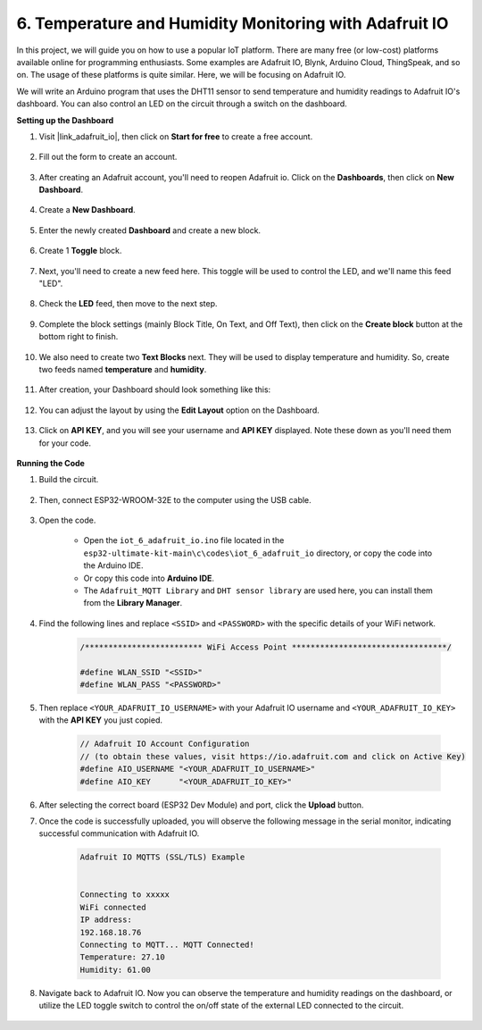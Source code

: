 6. Temperature and Humidity Monitoring with Adafruit IO
=============================================================

In this project, we will guide you on how to use a popular IoT platform. There are many free (or low-cost) platforms available online for programming enthusiasts. Some examples are Adafruit IO, Blynk, Arduino Cloud, ThingSpeak, and so on. The usage of these platforms is quite similar. Here, we will be focusing on Adafruit IO.

We will write an Arduino program that uses the DHT11 sensor to send temperature and humidity readings to Adafruit IO's dashboard. You can also control an LED on the circuit through a switch on the dashboard.

**Setting up the Dashboard**

#. Visit |link_adafruit_io|, then click on **Start for free** to create a free account.

    .. image:: img/sp230516_102503.png

#. Fill out the form to create an account.

    .. image:: img/sp230516_102629.png

#. After creating an Adafruit account, you'll need to reopen Adafruit io. Click on the **Dashboards**, then click on **New Dashboard**.

    .. image:: img/sp230516_103347.png

#. Create a **New Dashboard**.

    .. image:: img/sp230516_103744.png

#. Enter the newly created **Dashboard** and create a new block.

    .. image:: img/sp230516_104234.png

#. Create 1 **Toggle** block.

    .. image:: img/sp230516_105727.png

#. Next, you'll need to create a new feed here. This toggle will be used to control the LED, and we'll name this feed "LED".

    .. image:: img/sp230516_105641.png

#. Check the **LED** feed, then move to the next step.

    .. image:: img/sp230516_105925.png

#. Complete the block settings (mainly Block Title, On Text, and Off Text), then click on the **Create block** button at the bottom right to finish.

    .. image:: img/sp230516_110124.png

#. We also need to create two **Text Blocks** next. They will be used to display temperature and humidity. So, create two feeds named **temperature** and **humidity**.

    .. image:: img/sp230516_110657.png

#. After creation, your Dashboard should look something like this:

    .. image:: img/sp230516_111134.png

#. You can adjust the layout by using the **Edit Layout** option on the Dashboard.

    .. image:: img/sp230516_111240.png

#. Click on **API KEY**, and you will see your username and **API KEY** displayed. Note these down as you'll need them for your code.

    .. image:: img/sp230516_111641.png

**Running the Code**

#. Build the circuit. 

    .. image:: ../../img/wiring/iot_6_adafruit_io_bb.png

#. Then, connect ESP32-WROOM-32E to the computer using the USB cable.

    .. image:: img/plugin_esp32.png

#. Open the code.

    * Open the ``iot_6_adafruit_io.ino`` file located in the ``esp32-ultimate-kit-main\c\codes\iot_6_adafruit_io`` directory, or copy the code into the Arduino IDE.
    * Or copy this code into **Arduino IDE**.
    * The ``Adafruit_MQTT Library`` and ``DHT sensor library`` are used here, you can install them from the **Library Manager**.

    .. raw:: html


#. Find the following lines and replace ``<SSID>`` and ``<PASSWORD>`` with the specific details of your WiFi network.

    .. code-block::  Arduino

        /************************* WiFi Access Point *********************************/

        #define WLAN_SSID "<SSID>"
        #define WLAN_PASS "<PASSWORD>"

#. Then replace ``<YOUR_ADAFRUIT_IO_USERNAME>`` with your Adafruit IO username and ``<YOUR_ADAFRUIT_IO_KEY>`` with the **API KEY** you just copied.

    .. code-block::  Arduino

        // Adafruit IO Account Configuration
        // (to obtain these values, visit https://io.adafruit.com and click on Active Key)
        #define AIO_USERNAME "<YOUR_ADAFRUIT_IO_USERNAME>"
        #define AIO_KEY      "<YOUR_ADAFRUIT_IO_KEY>"

#. After selecting the correct board (ESP32 Dev Module) and port, click the **Upload** button.

#. Once the code is successfully uploaded, you will observe the following message in the serial monitor, indicating successful communication with Adafruit IO.
    
    .. code-block::

        Adafruit IO MQTTS (SSL/TLS) Example


        Connecting to xxxxx
        WiFi connected
        IP address: 
        192.168.18.76
        Connecting to MQTT... MQTT Connected!
        Temperature: 27.10
        Humidity: 61.00

#. Navigate back to Adafruit IO. Now you can observe the temperature and humidity readings on the dashboard, or utilize the LED toggle switch to control the on/off state of the external LED connected to the circuit.

    .. image:: img/sp230516_143220.png
